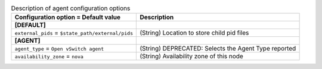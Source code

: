 ..
    Warning: Do not edit this file. It is automatically generated from the
    software project's code and your changes will be overwritten.

    The tool to generate this file lives in openstack-doc-tools repository.

    Please make any changes needed in the code, then run the
    autogenerate-config-doc tool from the openstack-doc-tools repository, or
    ask for help on the documentation mailing list, IRC channel or meeting.

.. _neutron-agent:

.. list-table:: Description of agent configuration options
   :header-rows: 1
   :class: config-ref-table

   * - Configuration option = Default value
     - Description
   * - **[DEFAULT]**
     -
   * - ``external_pids`` = ``$state_path/external/pids``
     - (String) Location to store child pid files
   * - **[AGENT]**
     -
   * - ``agent_type`` = ``Open vSwitch agent``
     - (String) DEPRECATED: Selects the Agent Type reported
   * - ``availability_zone`` = ``nova``
     - (String) Availability zone of this node
